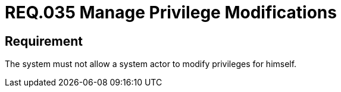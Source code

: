 :slug: rules/035/
:category: business-management
:description: This document details the security guidelines and requirements related to the administration of the systems. The objective of this requirement is to define the importance of implementing measures to prevent a system actor from increasing privileges for himself.
:keywords: Requirement, Security, System, Privileges, Actor, Administration
:rules: yes

= REQ.035 Manage Privilege Modifications

== Requirement

The system must not allow a system actor to modify privileges for himself.
